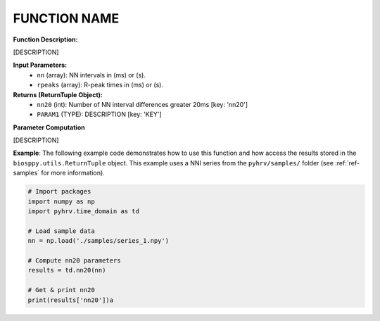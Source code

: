 FUNCTION NAME
#############

.. py:function:: pyhrv.MODULE.FUNCTION(nn=None, rpeaks=None)

**Function Description:**

[DESCRIPTION]

**Input Parameters:**
   - ``nn`` (array): NN intervals in (ms) or (s).
   - ``rpeaks`` (array): R-peak times in (ms) or (s).

**Returns (ReturnTuple Object):**
   - ``nn20`` (int): Number of NN interval differences greater 20ms [key: 'nn20']
   - ``PARAM1`` (TYPE): DESCRIPTION [key: 'KEY']

**Parameter Computation**

[DESCRIPTION]

**Example**:
The following example code demonstrates how to use this function and how access the results stored in the ``biosppy.utils.ReturnTuple`` object. This example uses a NNI series from the ``pyhrv/samples/`` folder (see :ref:`ref-samples` for more information).

.. code-block:: python

   # Import packages
   import numpy as np
   import pyhrv.time_domain as td

   # Load sample data
   nn = np.load('./samples/series_1.npy')

   # Compute nn20 parameters
   results = td.nn20(nn)

   # Get & print nn20
   print(results['nn20'])a